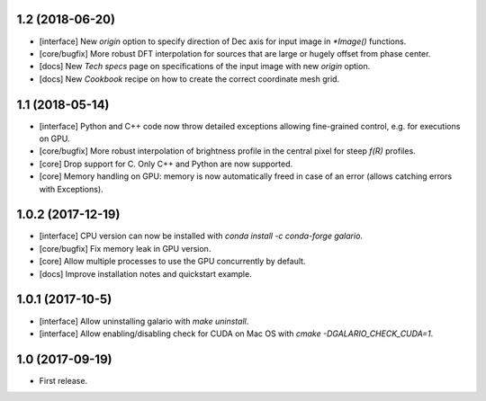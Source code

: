 1.2 (2018-06-20)
++++++++++++++++

- [interface] New `origin` option to specify direction of Dec axis for input image in `*Image()` functions.
- [core/bugfix] More robust DFT interpolation for sources that are large or hugely offset from phase center.
- [docs] New `Tech specs` page on specifications of the input image with new `origin` option.
- [docs] New `Cookbook` recipe on how to create the correct coordinate mesh grid.

1.1 (2018-05-14)
++++++++++++++++

- [interface] Python and C++ code now throw detailed exceptions allowing fine-grained control, e.g. for executions on GPU.
- [core/bugfix] More robust interpolation of brightness profile in the central pixel for steep `f(R)` profiles.
- [core] Drop support for C. Only C++ and Python are now supported.
- [core] Memory handling on GPU: memory is now automatically freed in case of an error (allows catching errors with Exceptions).

1.0.2 (2017-12-19)
++++++++++++++++++
- [interface] CPU version can now be installed with `conda install -c conda-forge galario`.
- [core/bugfix] Fix memory leak in GPU version.
- [core] Allow multiple processes to use the GPU concurrently by default.
- [docs] Improve installation notes and quickstart example.

1.0.1 (2017-10-5)
+++++++++++++++++
- [interface] Allow uninstalling galario with `make uninstall`.
- [interface] Allow enabling/disabling check for CUDA on Mac OS with `cmake -DGALARIO_CHECK_CUDA=1`.

1.0 (2017-09-19)
++++++++++++++++
- First release.

